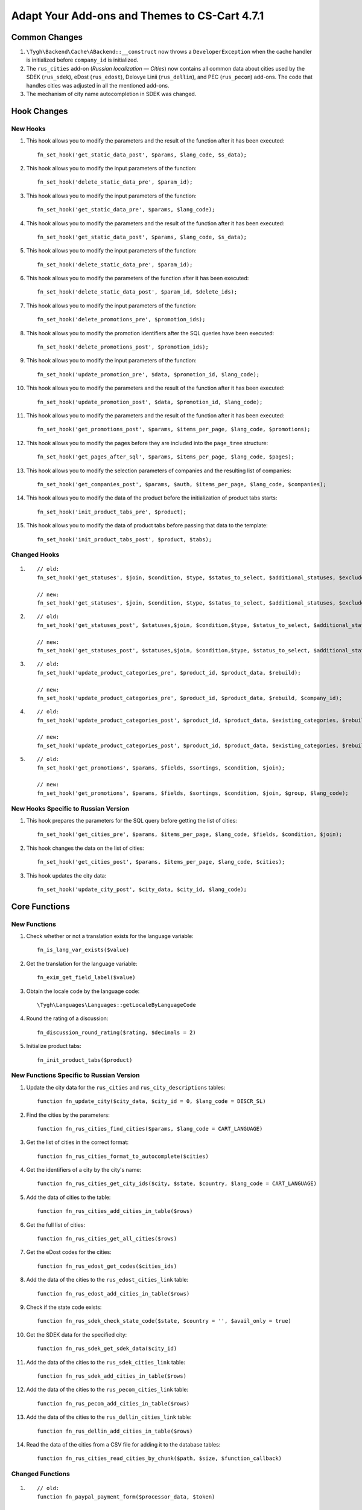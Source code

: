 **********************************************
Adapt Your Add-ons and Themes to CS-Cart 4.7.1
**********************************************

==============
Common Changes
==============

#. ``\Tygh\Backend\Cache\ABackend::__construct`` now throws a ``DeveloperException`` when the cache handler is initialized before ``company_id`` is initialized.

#. The ``rus_cities`` add-on (*Russian localization — Cities*) now contains all common data about cities used by the SDEK (``rus_sdek``), eDost (``rus_edost``), Delovye Linii (``rus_dellin``), and PEC (``rus_pecom``) add-ons. The code that handles cities was adjusted in all the mentioned add-ons.

#. The mechanism of city name autocompletion in SDEK was changed.

============
Hook Changes
============

---------
New Hooks
---------

#. This hook allows you to modify the parameters and the result of the function after it has been executed::

     fn_set_hook('get_static_data_post', $params, $lang_code, $s_data);

#. This hook allows you to modify the input parameters of the function::

     fn_set_hook('delete_static_data_pre', $param_id);

#. This hook allows you to modify the input parameters of the function::

     fn_set_hook('get_static_data_pre', $params, $lang_code);

#. This hook allows you to modify the parameters and the result of the function after it has been executed::

     fn_set_hook('get_static_data_post', $params, $lang_code, $s_data);

#. This hook allows you to modify the input parameters of the function::

     fn_set_hook('delete_static_data_pre', $param_id);

#. This hook allows you to modify the parameters of the function after it has been executed::

     fn_set_hook('delete_static_data_post', $param_id, $delete_ids);

#. This hook allows you to modify the input parameters of the function::

     fn_set_hook('delete_promotions_pre', $promotion_ids);

#. This hook allows you to modify the promotion identifiers after the SQL queries have been executed::

     fn_set_hook('delete_promotions_post', $promotion_ids);

#. This hook allows you to modify the input parameters of the function::

     fn_set_hook('update_promotion_pre', $data, $promotion_id, $lang_code);

#. This hook allows you to modify the parameters and the result of the function after it has been executed::

     fn_set_hook('update_promotion_post', $data, $promotion_id, $lang_code);

#.  This hook allows you to modify the parameters and the result of the function after it has been executed::

     fn_set_hook('get_promotions_post', $params, $items_per_page, $lang_code, $promotions);

#. This hook allows you to modify the pages before they are included into the ``page_tree`` structure::

     fn_set_hook('get_pages_after_sql', $params, $items_per_page, $lang_code, $pages);

#. This hook allows you to modify the selection parameters of companies and the resulting list of companies::

     fn_set_hook('get_companies_post', $params, $auth, $items_per_page, $lang_code, $companies);

#. This hook allows you to modify the data of the product before the initialization of product tabs starts::

     fn_set_hook('init_product_tabs_pre', $product);

#. This hook allows you to modify the data of product tabs before passing that data to the template::

     fn_set_hook('init_product_tabs_post', $product, $tabs);

-------------
Changed Hooks
-------------

#.

  ::

    // old:
    fn_set_hook('get_statuses', $join, $condition, $type, $status_to_select, $additional_statuses, $exclude_parent, $lang_code, $company_id);

    // new:
    fn_set_hook('get_statuses', $join, $condition, $type, $status_to_select, $additional_statuses, $exclude_parent, $lang_code, $company_id, $order);

#.

  ::

    // old:
    fn_set_hook('get_statuses_post', $statuses,$join, $condition,$type, $status_to_select, $additional_statuses, $exclude_parent, $lang_code, $company_id);

    // new:
    fn_set_hook('get_statuses_post', $statuses,$join, $condition,$type, $status_to_select, $additional_statuses, $exclude_parent, $lang_code, $company_id, $order);

#.

  ::

    // old:
    fn_set_hook('update_product_categories_pre', $product_id, $product_data, $rebuild);

    // new:
    fn_set_hook('update_product_categories_pre', $product_id, $product_data, $rebuild, $company_id);

#.

  ::

    // old:
    fn_set_hook('update_product_categories_post', $product_id, $product_data, $existing_categories, $rebuild);

    // new:
    fn_set_hook('update_product_categories_post', $product_id, $product_data, $existing_categories, $rebuild, $company_id);

#.

  ::

    // old:
    fn_set_hook('get_promotions', $params, $fields, $sortings, $condition, $join);

    // new:
    fn_set_hook('get_promotions', $params, $fields, $sortings, $condition, $join, $group, $lang_code);

-------------------------------------
New Hooks Specific to Russian Version
-------------------------------------

#. This hook prepares the parameters for the SQL query before getting the list of cities::

     fn_set_hook('get_cities_pre', $params, $items_per_page, $lang_code, $fields, $condition, $join);

#. This hook changes the data on the list of cities::

     fn_set_hook('get_cities_post', $params, $items_per_page, $lang_code, $cities);

#. This hook updates the city data::

     fn_set_hook('update_city_post', $city_data, $city_id, $lang_code);


==============
Core Functions
==============

-------------
New Functions
-------------

#. Check whether or not a translation exists for the language variable::

     fn_is_lang_var_exists($value)

#. Get the translation for the language variable::

     fn_exim_get_field_label($value)

#. Obtain the locale code by the language code::

     \Tygh\Languages\Languages::getLocaleByLanguageCode

#. Round the rating of a discussion::

     fn_discussion_round_rating($rating, $decimals = 2)

#. Initialize product tabs::

     fn_init_product_tabs($product)

-----------------------------------------
New Functions Specific to Russian Version
-----------------------------------------

#. Update the city data for the ``rus_cities`` and ``rus_city_descriptions`` tables::

     function fn_update_city($city_data, $city_id = 0, $lang_code = DESCR_SL)

#. Find the cities by the parameters::

     function fn_rus_cities_find_cities($params, $lang_code = CART_LANGUAGE)

#. Get the list of cities in the correct format::

     function fn_rus_cities_format_to_autocomplete($cities)

#. Get the identifiers of a city by the city's name::

     function fn_rus_cities_get_city_ids($city, $state, $country, $lang_code = CART_LANGUAGE)

#. Add the data of cities to the table::

     function fn_rus_cities_add_cities_in_table($rows)

#. Get the full list of cities::

     function fn_rus_cities_get_all_cities($rows)

#. Get the eDost codes for the cities::

     function fn_rus_edost_get_codes($cities_ids)

#. Add the data of the cities to the ``rus_edost_cities_link`` table::

     function fn_rus_edost_add_cities_in_table($rows)

#. Check if the state code exists::

     function fn_rus_sdek_check_state_code($state, $country = '', $avail_only = true)

#. Get the SDEK data for the specified city::

     function fn_rus_sdek_get_sdek_data($city_id)

#. Add the data of the cities to the ``rus_sdek_cities_link`` table::

     function fn_rus_sdek_add_cities_in_table($rows)

#. Add the data of the cities to the ``rus_pecom_cities_link`` table:: 

     function fn_rus_pecom_add_cities_in_table($rows)

#. Add the data of the cities to the ``rus_dellin_cities_link`` table:: 

     function fn_rus_dellin_add_cities_in_table($rows)

#. Read the data of the cities from a CSV file for adding it to the database tables::

     function fn_rus_cities_read_cities_by_chunk($path, $size, $function_callback)

-----------------
Changed Functions
-----------------

#. 

  ::


    // old:
    function fn_paypal_payment_form($processor_data, $token)

    // new:
    function fn_paypal_payment_form($processor_data, $token, $return = false)

#.

  ::

    // old:
    function fn_paypal_get_error($result)

    // new:
    function fn_paypal_get_error($result, $show_notification = true, $return_type = 'text')

#.

  ::

    // old:
    app/controllers/backend/product_filters.php fn_update_product_filter($filter_data, $filter_id, $lang_code = DESCR_SL)

    // new:
    app/functions/fn.catalog.php fn_update_product_filter($filter_data, $filter_id, $lang_code = DESCR_SL)

#.

  ::

    // old:
    function fn_update_product_categories($product_id, $product_data, $rebuild = false);

    // new:
    function fn_update_product_categories($product_id, $product_data, $rebuild = false, $company_id = 0)

#.

  ::

    // old:
    function fn_ult_get_categories(&$params, &$join, &$condition, &$fields, &$group_by, &$sortings)

    // new:
    function fn_ult_get_categories(&$params, &$join, &$condition, &$fields, &$group_by, &$sortings, &$lang_code)


-----------
New Classes
-----------

#. ``\Tygh\Enum\ProductOptionsApplyOrder`` contains the possible ways how options can be applied (either simultaneously, or sequentially).


---------------------------------------------
Removed Functions Specific to Russian Version
---------------------------------------------

#. ``fn_edost_update_table_cities``

#. ``fn_cities_update_table_cities``
